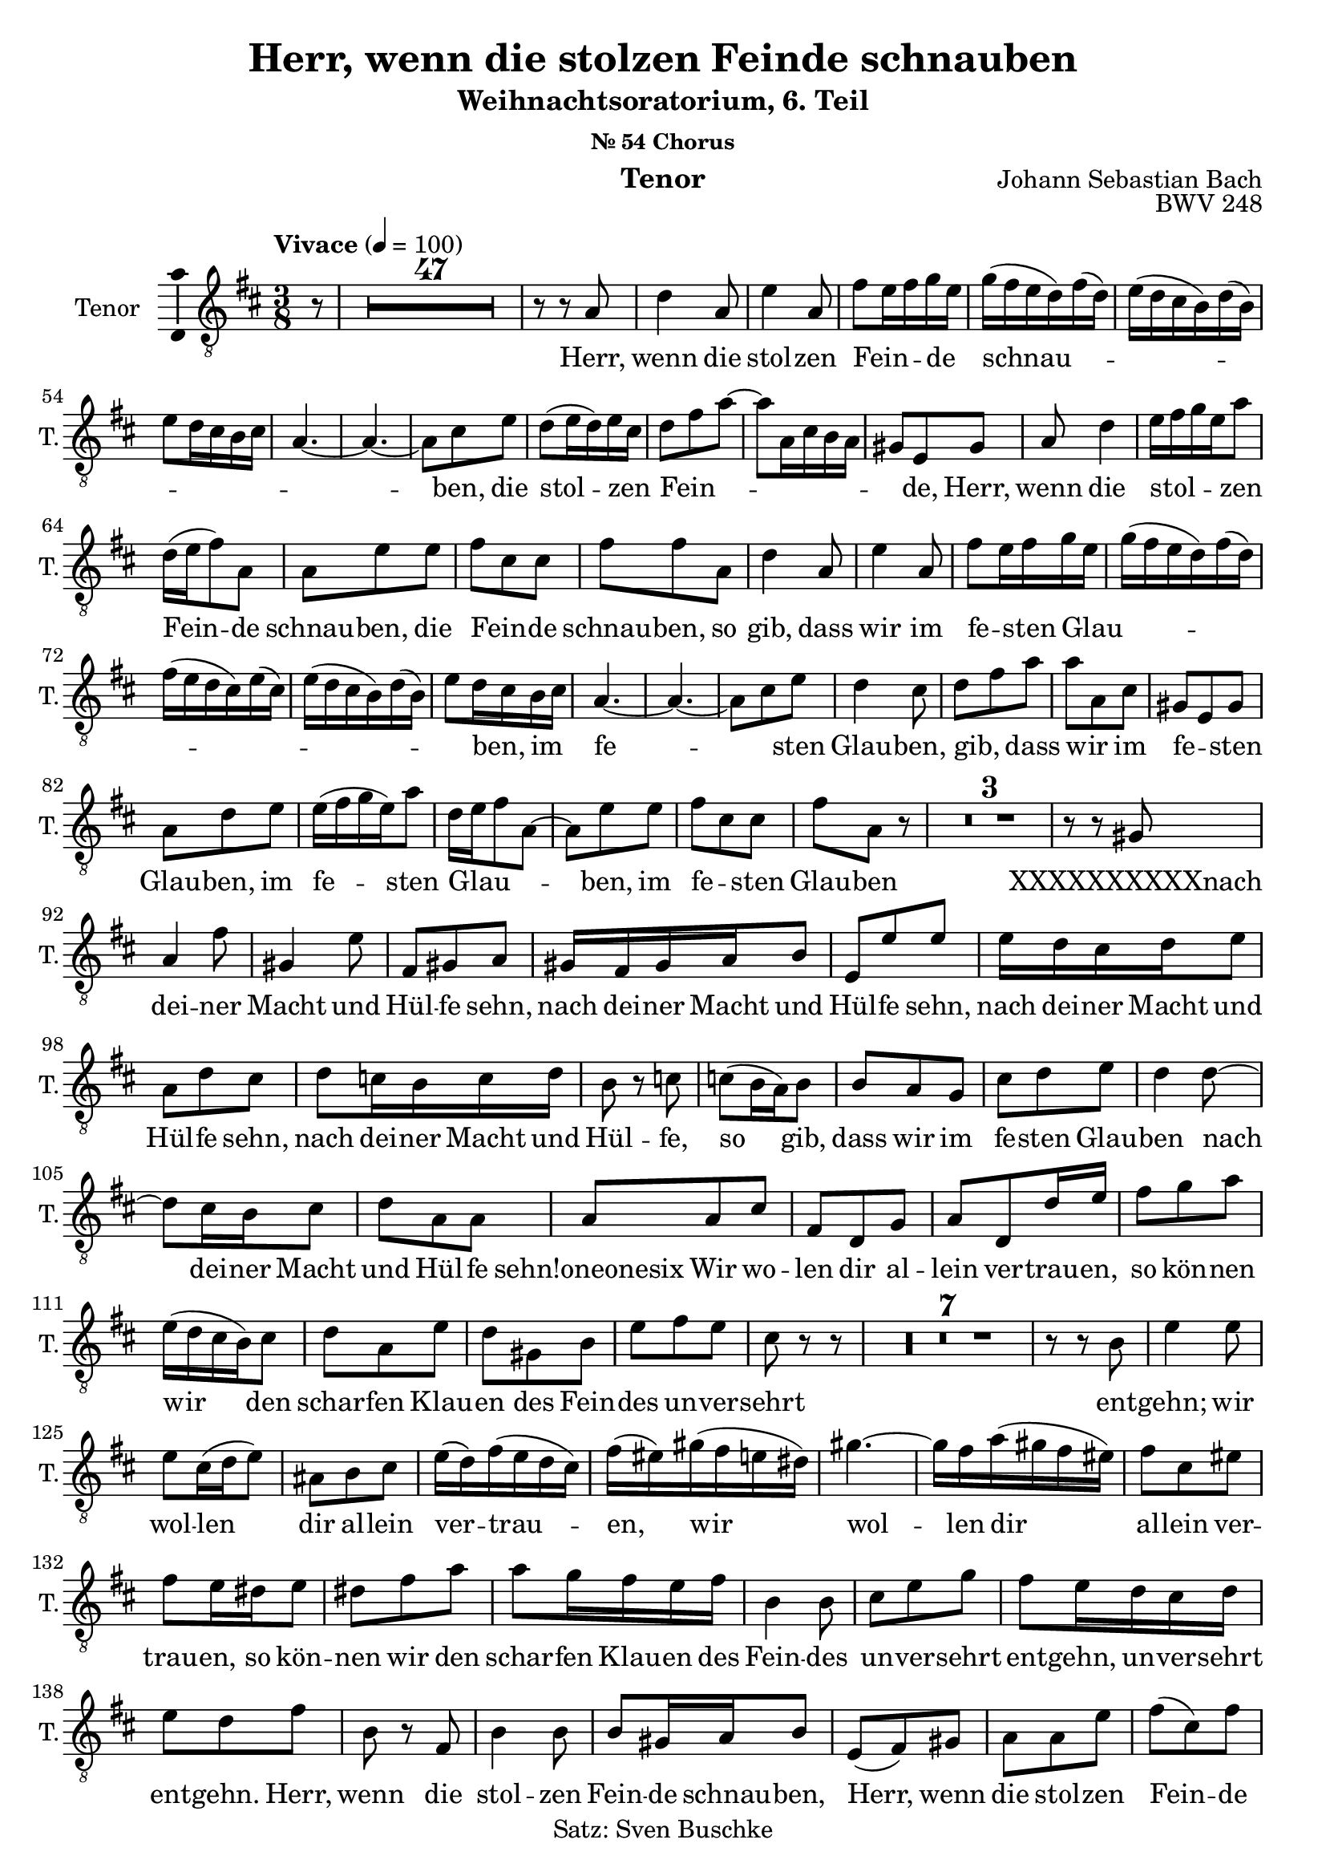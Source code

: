 \version "2.24.3"
\language "english"

\header {
  dedication = ""
  title = "Herr, wenn die stolzen Feinde schnauben"
  subtitle = "Weihnachtsoratorium, 6. Teil"
  subsubtitle = "Nr. 54 Chorus"
  instrument = "Tenor"
  composer = "Johann Sebastian Bach"
  arranger = ""
  poet = ""
  meter = ""
  piece = ""
  opus = "BWV 248"
  copyright = "Satz: Sven Buschke"
  tagline = ""
}

\paper {
  #(set-paper-size "a4")
}

global = {
  \key c \major
  \time 4/4
  \tempo "Andante" 4=100
}

globalE = {
  \key d \major
  \time 3/8
  \tempo "Vivace" 4=100 
}

scoreATenorVoice = \relative c' {
  \globalE
  \compressEmptyMeasures
  \dynamicUp
  % Music follows here.
  \partial 8
  r8
  R4. * 47
  r8 r a d4 a8 e'4 a,8 fs' e16 fs g e g(fs e d) fs(d)
  e(d cs b) d(b) e8 d16 cs b cs a4.~ a~ a8 cs e d(e16 d) e cs d8 fs a~ a a,16 cs b a
  gs8 e gs a d4 e16 fs g e a8 d,16(e fs8) a, a e' e fs cs cs fs fs a, d4 a8
  e'4 a,8 fs' e16 fs g e g(fs e d) fs(d) fs(e d cs) e(cs) e(d cs b) d(b) e8 d16 cs b cs a4.~ a~
  a8 cs e d4 cs8 d fs a a a, cs gs e gs a d e e16(fs g e) a8 d,16 e fs8 a,~
  a e' e fs cs cs fs a, r R4.*3 r8 r gs a4 fs'8
  gs,4 e'8 fs, gs a gs16 fs gs a b8 e, e' e e16 d cs d e8 a, d cs d c16 b c d b8 r c
  c(b16 a) b8 b a g cs d e d4 d8~ d cs16 b cs8 d a a a a cs
  fs, d g a d, d'16 e fs8 g a e16(d cs b) cs8 d a e' d gs, b e fs e
  cs r r R4.*7
  r8 r b e4 e8 e cs16(d e8) as, b cs e16(d) fs(e d cs) fs(es) gs(fs e ds) gs4.~ gs16 fs a(gs fs es)
  fs8 cs es fs e16 ds e8 ds fs a a g16 fs e fs b,4 b8 cs e g fs e16 d cs d e8 d fs
  b, r fs b4 b8 b gs16 a b8 e,(fs) gs a a e' fs(cs) fs fs(ds) fs fs(e) b
  b g fs e g b e cs e e(d) a a fs b b4.~ b16 cs d8 e fs g fs
  d r r r2. r8 cs cs fs b, fs' d4 r8 R4.*3
  r8 r d fs4 fs8 e4 e8 d4 cs8 d a r R4.*3^"d"
    r8 r a d4 a8 e'4 a,8 fs' e16 fs g e g(fs e d) fs(d)
  e(d cs b) d(b) e8 d16 cs b cs 
  a8 cs cs d4 d8 a cs e d4 cs8 a a r R4.*3
  r8 r b cs(fs16 e) d(cs) a8(d) cs b e4~ e8 d16 cs d8 d cs fs b, e16 d cs b
  a8(d) cs d4 e8 cs c4 b8 cs d cs16 d e8 fs~ fs b, e~ e a, d g, a b
  e d e d d, g a d, d'16 e fs8 g a e a, cs d a e' d gs, b
  e fs e cs r r r4. r8 b b e a, e' cs4 e8 a, r c fs, fs' ds
  ds(e) b b b b b r e, a e' cs cs(d) a a a a g d' g
  fs b, fs' b, fs' g fs4 a,8 e'4 e8 e(cs) cs cs(d) e d4 fs,8
  bf d d e4 e8 d b e d r r d f16 e f8 f r r fs e16 d e8 fs4\fermata
  \bar "|."
}

scoreAVerse = \lyricmode {
  % Lyrics follow here.
  Herr, wenn die stol -- zen Fein _ _ -- de _ schnau _ _ _ _ _ _ _ _ _ -- ben,
  die stol -- zen _ Fein _ _ _ _ _ _ _ -- de,
  Herr, wenn die stol _ _ _  -- zen Fein -- de schnau -- ben,
    die Fein _ -- de schnau -- ben,
    so gib, dass wir im fe _ -- sten Glau _ _ _ _ _ _ _ _ -- ben, _ im _ fe _ -- sten Glau -- ben, gib, _ dass wir _ im fe _ -- sten Glau -- ben, im fe -- sten Glau _ _ _ -- ben, im fe _ -- sten Glau -- ben
    XXXXXXXXXXnach dei -- ner Macht und Hül -- fe sehn, nach dei -- ner Macht und Hül -- fe sehn, nach
    dei -- ner Macht und Hül -- fe sehn, nach dei -- ner Macht und Hül -- fe, so
    gib, dass wir im fe -- sten Glau -- ben nach dei -- ner Macht und Hül -- fe sehn!oneonesix
  Wir wo -- len dir al -- lein ver -- trau -- en, so kön -- nen wir den schar -- fen Klau -- en des Fein -- des un -- ver -- sehrt ent -- gehn;
  wir wol -- len dir al -- lein ver -- trau -- en, wir wol -- len dir al -- lein ver --
  trau -- en, so kön -- nen wir den schar -- fen Klau -- en des Fein -- des un -- ver -- sehrt ent --
  gehn, un -- ver -- sehrt ent -- gehn.
  Herr, wenn die stol -- zen Fein -- de schnau -- ben,
  Herr, wenn die stol -- zen Fein -- de schnau -- ben, so gib, dass wir im fe -- sten Glau -- ben
  nach dei -- ner Macht und Hül -- fe sehn, nach dei -- ner Macht und Hül -- fe
  sehn, so gib, dass wir im fe -- sten Glau -- ben nach dei -- ner Macht und
  Hül -- fe sehn, dass wir im fe -- sten Glau -- ben nach dei -- ner Macht und
  Hül -- fe sehn, dei -- ner Hül -- fe sehn, Herr, wenn die stol -- zen
  Fein -- de schnau -- ben, so gib, dass wir im fe -- sten Glau -- ben nach dei -- ner
  Macht und Hül -- fe sehn, so gib, dass wir im fe -- sten Glau -- ben
  nach dei -- ner Macht und Hü -- lfe sehn, nach dei -- ner Macht und Hül -- fe sehn!
}

\bookpart {
  \score {
    \new Staff \with {
      instrumentName = "Tenor"
      shortInstrumentName = "T."
      midiInstrument = "choir aahs"
      \consists "Ambitus_engraver"
    } { \clef "treble_8" \scoreATenorVoice }
    \addlyrics { \scoreAVerse }
    \layout { }
    \midi { }
  }
}

globalFB = {
  \key g \major
  \time 4/4
  \tempo "Andante" 4=50
}

scoreBTenorVoice = \relative c' {
  \global
  \dynamicUp
  % Music follows here.
  \repeat volta 2 {
    \partial 4
    b4
    b e e8(d) d4 e8(c) a(d) d4\fermata e d g,8(a) b(c) d4 d(c8 b) b4
  }
  \partial 4
  d
  d d8(c) b(c) fs,(b) b(a) a(g) fs4\fermata
  fs g8(a) b(c) b(a) g4 g fs8 e fs4\fermata
  e8 fs g4. a8 b(c) d4~ d(c8 b) b4\fermata
  \bar "|."
}

scoreBVerse = \lyricmode {
  % Lyrics follow here.
  \repeat volta 2 { <<{Ich steh an dei -- ner Krip -- pen hier, o Je -- su -- lein, mein Le -- ben;}{\new Lyrics{ich kom -- me}}>> }
                       Nimm hin
}

\bookpart {
  \header {
    title = "Ich steh an deiner Krippen hier"
    subsubtitle = "Coro"
  }
  \score {
    \new Staff \with {
      instrumentName = "Tenor"
      shortInstrumentName = "T."
      midiInstrument = "choir aahs"
      \consists "Ambitus_engraver"
    } { \clef "treble_8" \scoreBTenorVoice }
    \addlyrics { \scoreBVerse }
    \layout { }
    \midi { }
  }
}

globalFC = {
  \key d \major
  \time 4/4
}

scoreCTenorVoice = \relative c' {
  \globalFC
  \dynamicUp
  % Music follows here.
  \partial 4
  r4
  r1
  \repeat volta 2 { R1*10 
  r2 r4 a b8 cs d4 g, a b8(g e a) a4 r
  r1 r2 r4 fs' fs d8(fs) g(e) fs(cs) d4 r r2 r1
  }
  R1*2 r2 r4 e e d d e8 cs fs4.(b,) fs4 r r1 r4 d' d d b b8(as) as4 r r1 r
  r2 r4 e' e4. b8 a4. a8 a(b gs4) a r
  R1*4 r2 r4 d d8 cs16 b a4 a a a1 R1*9 r2 r4\fermata
  \bar "|."
}

scoreCVerse = \lyricmode {
  % Lyrics follow here.
  \repeat volta 2 { <<{Nun seid _ ihr wohl ge -- ro -- chen an eu -- rer Fein -- de Schar} \new Lyrics{denn Chris -- tus hat zer -- bro -- chen, was euch zu -- wi -- der war. }>> }
                    Tod, Teu -- fel, Sünd und Höl -- le sind ganz und gar ge -- schwächt;
                    bei Gott hat sei -- ne Stel -- le das mensch -- li -- che Ge -- schlecht.
}

\bookpart {
  \score {
    \new Staff \with {
      instrumentName = "Tenor"
      shortInstrumentName = "T."
      midiInstrument = "choir aahs"
      \consists "Ambitus_engraver"
    } { \clef "treble_8" \scoreCTenorVoice }
    \addlyrics { \scoreCVerse }
    \layout { }
    \midi { }
  }
}

scoreDTenorVoice = \relative c' {
  \global
  \dynamicUp
  % Music follows here.
  
}

scoreDVerse = \lyricmode {
  % Lyrics follow here.
  
}

\bookpart {
  \score {
    \new Staff \with {
      instrumentName = "Tenor"
      shortInstrumentName = "T."
      midiInstrument = "choir aahs"
      \consists "Ambitus_engraver"
    } { \clef "treble_8" \scoreDTenorVoice }
    \addlyrics { \scoreDVerse }
    \layout { }
    \midi { }
  }
}
